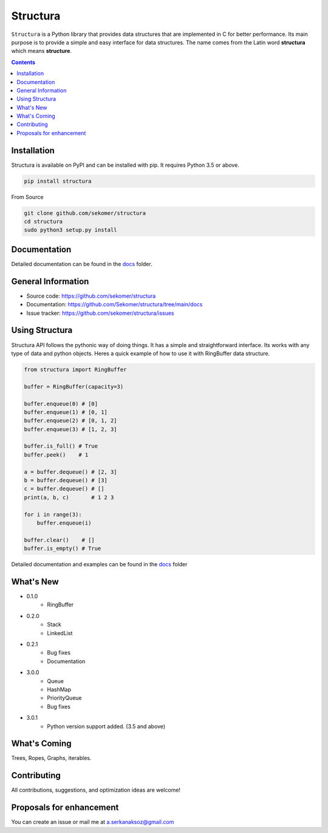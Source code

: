 Structura
=====================================

.. explain where does the name come from and what library does

.. image:: https://img.shields.io/pypi/v/structura.svg
   :alt: PyPI version
   :target: https://pypi.org/project/structura/

.. image:: https://static.pepy.tech/personalized-badge/structura?period=total&units=none&left_color=grey&right_color=brightgreen&left_text=Downloads
 :target: https://pepy.tech/project/structura


``Structura`` is a Python library that provides data structures that are implemented in C for better performance.
Its main purpose is to provide a simple and easy interface for data structures.
The name comes from the Latin word **structura** which means **structure**.




.. .. image:: https://github.com/sekomer/structura/workflows/Tests/badge.svg
   :alt: Structura build status on GitHub Actions
   :target: https://github.com/sekomer/structura/actions



.. contents::



Installation
------------
Structura is available on PyPI and can be installed with pip. 
It requires Python 3.5 or above.

.. code-block:: bash

   pip install structura

    
From Source

.. code-block:: bash

   git clone github.com/sekomer/structura
   cd structura
   sudo python3 setup.py install


Documentation
-------------
Detailed documentation can be found in the `docs <./docs/>`_ folder.


General Information
-------------------
- Source code: https://github.com/sekomer/structura
- Documentation: https://github.com/Sekomer/structura/tree/main/docs
- Issue tracker: https://github.com/sekomer/structura/issues

Using Structura
---------------
Structura API follows the pythonic way of doing things. 
It has a simple and straightforward interface. 
Its works with any type of data and python objects.
Heres a quick example of how to use it with RingBuffer data structure.


.. code-block:: python

    from structura import RingBuffer

    buffer = RingBuffer(capacity=3)

    buffer.enqueue(0) # [0]
    buffer.enqueue(1) # [0, 1]
    buffer.enqueue(2) # [0, 1, 2]
    buffer.enqueue(3) # [1, 2, 3]

    buffer.is_full() # True
    buffer.peek()    # 1

    a = buffer.dequeue() # [2, 3]
    b = buffer.dequeue() # [3]
    c = buffer.dequeue() # []
    print(a, b, c)       # 1 2 3

    for i in range(3):
        buffer.enqueue(i)
    
    buffer.clear()    # []
    buffer.is_empty() # True



Detailed documentation and examples can be found in the `docs <./docs/>`_ folder


What's New
----------
- 0.1.0
    - RingBuffer
- 0.2.0
    - Stack
    - LinkedList
- 0.2.1
    - Bug fixes
    - Documentation
- 3.0.0
    - Queue
    - HashMap
    - PriorityQueue
    - Bug fixes
- 3.0.1
    - Python version support added. (3.5 and above)

What's Coming
-------------
Trees, Ropes, Graphs, iterables.

Contributing
------------
All contributions, suggestions, and optimization ideas are welcome!

Proposals for enhancement
-------------------------
You can create an issue or mail me at a.serkanaksoz@gmail.com
